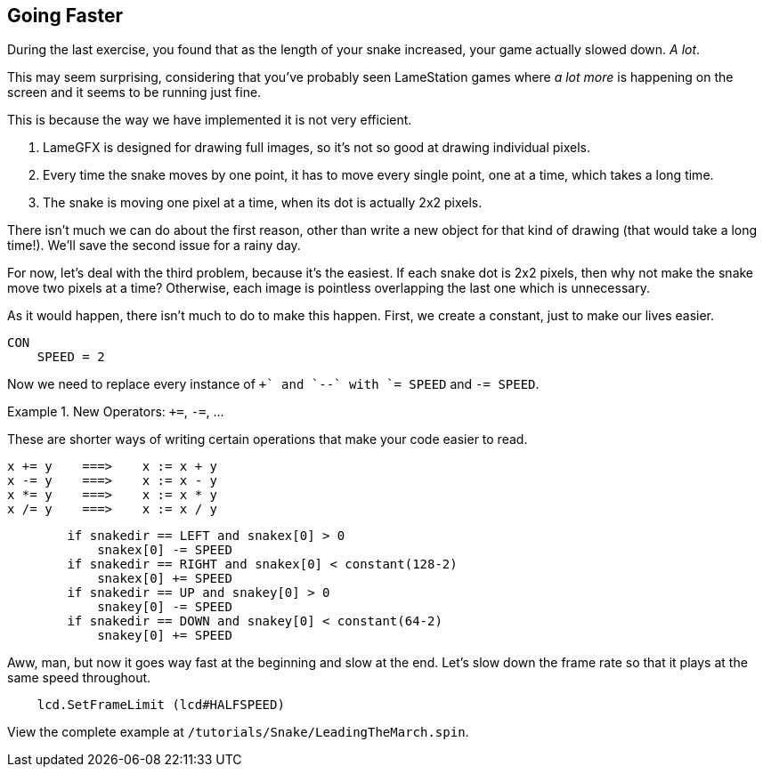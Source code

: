 == Going Faster

During the last exercise, you found that as the length of your snake increased, your game actually slowed down. _A lot_.

This may seem surprising, considering that you've probably seen LameStation games where _a lot more_ is happening on the screen and it seems to be running just fine.

This is because the way we have implemented it is not very efficient.

. LameGFX is designed for drawing full images, so it's not so good at drawing individual pixels.
. Every time the snake moves by one point, it has to move every single point, one at a time, which takes a long time.
. The snake is moving one pixel at a time, when its dot is actually 2x2 pixels.

There isn't much we can do about the first reason, other than write a new object for that kind of drawing (that would take a long time!). We'll save the second issue for a rainy day.

For now, let's deal with the third problem, because it's the easiest. If each snake dot is 2x2 pixels, then why not make the snake move two pixels at a time? Otherwise, each image is pointless overlapping the last one which is unnecessary.

As it would happen, there isn't much to do to make this happen. First, we create a constant, just to make our lives easier.

----
CON
    SPEED = 2
----

Now we need to replace every instance of `++` and `--` with `+= SPEED` and `-= SPEED`.

.New Operators: `+=`, `-=`, ...
====
These are shorter ways of writing certain operations that make your code easier to read.
----
x += y    ===>    x := x + y
x -= y    ===>    x := x - y
x *= y    ===>    x := x * y
x /= y    ===>    x := x / y
----
====

----
        if snakedir == LEFT and snakex[0] > 0
            snakex[0] -= SPEED
        if snakedir == RIGHT and snakex[0] < constant(128-2)
            snakex[0] += SPEED
        if snakedir == UP and snakey[0] > 0
            snakey[0] -= SPEED
        if snakedir == DOWN and snakey[0] < constant(64-2)
            snakey[0] += SPEED
----

Aww, man, but now it goes way fast at the beginning and slow at the end. Let's slow down the frame rate so that it plays at the same speed throughout.

----
    lcd.SetFrameLimit (lcd#HALFSPEED)
----

View the complete example at `/tutorials/Snake/LeadingTheMarch.spin`.